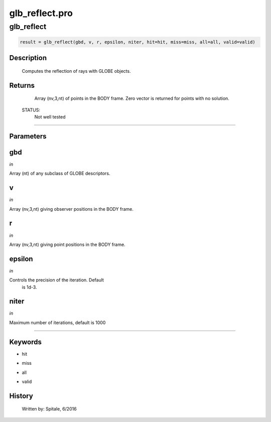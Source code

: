 glb\_reflect.pro
===================================================================================================



























glb\_reflect
________________________________________________________________________________________________________________________





.. code:: IDL

 result = glb_reflect(gbd, v, r, epsilon, niter, hit=hit, miss=miss, all=all, valid=valid)



Description
-----------
	Computes the reflection of rays with GLOBE objects.










Returns
-------

	Array (nv,3,nt) of points in the BODY frame.  Zero
	vector is returned for points with no solution.


 STATUS:
	Not well tested










+++++++++++++++++++++++++++++++++++++++++++++++++++++++++++++++++++++++++++++++++++++++++++++++++++++++++++++++++++++++++++++++++++++++++++++++++++++++++++++++++++++++++++++


Parameters
----------




gbd
-----------------------------------------------------------------------------

*in* 

Array (nt) of any subclass of GLOBE descriptors.





v
-----------------------------------------------------------------------------

*in* 

Array (nv,3,nt) giving observer positions in the BODY frame.





r
-----------------------------------------------------------------------------

*in* 

Array (nv,3,nt) giving point positions in the BODY frame.





epsilon
-----------------------------------------------------------------------------

*in* 

Controls the precision of the iteration.  Default
			is 1d-3.





niter
-----------------------------------------------------------------------------

*in* 

Maximum number of iterations, default is 1000






+++++++++++++++++++++++++++++++++++++++++++++++++++++++++++++++++++++++++++++++++++++++++++++++++++++++++++++++++++++++++++++++++++++++++++++++++++++++++++++++++++++++++++++++++




Keywords
--------


.. _hit
- hit 



.. _miss
- miss 



.. _all
- all 



.. _valid
- valid 













History
-------

 	Written by:	Spitale, 6/2016





















